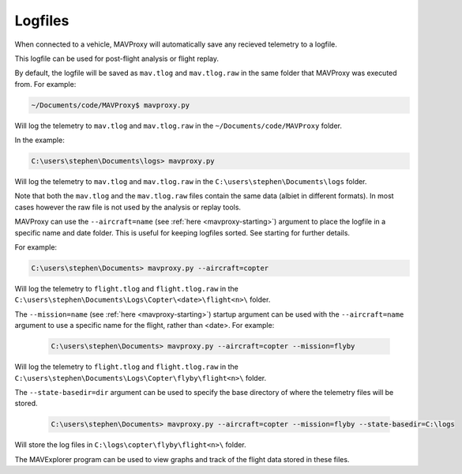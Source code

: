 ========
Logfiles
========

When connected to a vehicle, MAVProxy will automatically save any recieved telemetry to a logfile.

This logfile can be used for post-flight analysis or flight replay.

By default, the logfile will be saved as ``mav.tlog`` and ``mav.tlog.raw`` in the same folder that MAVProxy was executed from. For example:

.. code:: bash

    ~/Documents/code/MAVProxy$ mavproxy.py
    
Will log the telemetry to ``mav.tlog`` and ``mav.tlog.raw`` in the ``~/Documents/code/MAVProxy`` folder.

In the example:

.. code:: bash

    C:\users\stephen\Documents\logs> mavproxy.py
    
Will log the telemetry to ``mav.tlog`` and ``mav.tlog.raw`` in the ``C:\users\stephen\Documents\logs`` folder.

Note that both the ``mav.tlog`` and the ``mav.tlog.raw`` files contain the same data (albiet in different formats). In most cases however the raw file is not used by the analysis or replay tools.

MAVProxy can use the ``--aircraft=name`` (see :ref:`here <mavproxy-starting>`) argument to place the logfile in a specific name and date folder. This is useful for keeping logfiles sorted. See starting for further details.

For example: 

.. code:: bash

    C:\users\stephen\Documents> mavproxy.py --aircraft=copter
    
Will log the telemetry to ``flight.tlog`` and ``flight.tlog.raw`` in the ``C:\users\stephen\Documents\Logs\Copter\<date>\flight<n>\`` folder.

The ``--mission=name`` (see :ref:`here <mavproxy-starting>`) startup argument can be used with the ``--aircraft=name`` argument to use a specific name for the flight, rather than <date>. For example:

 .. code:: bash

    C:\users\stephen\Documents> mavproxy.py --aircraft=copter --mission=flyby
    
Will log the telemetry to ``flight.tlog`` and ``flight.tlog.raw`` in the ``C:\users\stephen\Documents\Logs\Copter\flyby\flight<n>\`` folder.

The ``--state-basedir=dir`` argument can be used to specify the base directory of where the telemetry files will be stored.

 .. code:: bash

    C:\users\stephen\Documents> mavproxy.py --aircraft=copter --mission=flyby --state-basedir=C:\logs
    
Will store the log files in ``C:\logs\copter\flyby\flight<n>\`` folder.
    
The MAVExplorer program can be used to view graphs and track of the flight data stored in these files.

   
    
